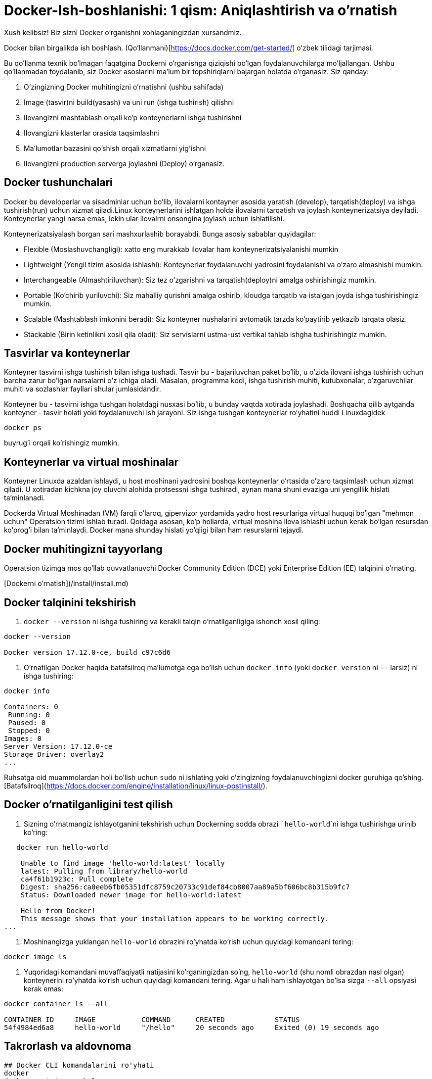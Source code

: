 # Docker-Ish-boshlanishi: 1 qism: Aniqlashtirish va o'rnatish

Xush kelibsiz! Biz sizni Docker o'rganishni xohlaganingizdan xursandmiz.

Docker bilan birgalikda ish boshlash.
(Qo'llanmani)[https://docs.docker.com/get-started/] o'zbek tilidagi tarjimasi.

Bu qo'llanma texnik bo'lmagan faqatgina Dockerni o'rganishga qiziqishi bo'lgan foydalanuvchilarga mo'ljallangan. Ushbu qo'llanmadan foydalanib, siz Docker asoslarini ma'lum bir topshiriqlarni bajargan holatda o'rganasiz. Siz qanday:

    1. O'zingizning Docker muhitingizni o'rnatishni (ushbu sahifada)
    2. Image (tasvir)ni  build(yasash) va uni run (ishga tushirish) qilishni 
    3. Ilovangizni mashtablash orqali ko'p konteynerlarni ishga tushirishni
    4. Ilovangizni klasterlar orasida taqsimlashni
    5. Ma'lumotlar bazasini qo'shish orqali xizmatlarni yig'ishni 
    6. Ilovangizni production serverga joylashni (Deploy) o'rganasiz.

## Docker tushunchalari

Docker bu developerlar va sisadminlar uchun bo'lib, ilovalarni kontayner asosida yaratish (develop), tarqatish(deploy) va ishga tushirish(run) uchun xizmat qiladi.Linux konteynerlarini ishlatgan holda ilovalarni tarqatish va joylash konteynerizatsiya deyiladi. Konteynerlar yangi narsa emas, lekin ular  ilovalrni onsongina joylash uchun ishlatilishi.  

Konteynerizatsiyalash borgan sari mashxurlashib borayabdi. Bunga asosiy sabablar quyidagilar:

- Flexible (Moslashuvchangligi): xatto eng murakkab ilovalar ham konteynerizatsiyalanishi mumkin  
- Lightweight (Yengil tizim asosida ishlashi): Konteynerlar foydalanuvchi yadrosini foydalanishi va o'zaro almashishi mumkin.
- Interchangeable (Almashtiriluvchan): Siz tez o'zgarishni va tarqatish(deploy)ni amalga oshirishingiz mumkin.  
- Portable (Ko'chirib yuriluvchi): Siz mahalliy qurishni amalga oshirib, kloudga tarqatib va istalgan joyda ishga tushirishingiz mumkin.
- Scalable (Mashtablash imkonini beradi): Siz konteyner nushalarini avtomatik tarzda ko'paytirib yetkazib tarqata olasiz.
- Stackable (Birin ketinlikni xosil qila oladi): Siz servislarni ustma-ust vertikal tahlab ishgha tushirishingiz mumkin.

## Tasvirlar va konteynerlar

Konteyner tasvirni ishga tushirish bilan ishga tushadi. Tasvir bu - bajariluvchan paket bo'lib, u o'zida ilovani ishga tushirish uchun barcha zarur bo'lgan narsalarni o'z ichiga oladi. Masalan, programma kodi, ishga tushirish muhiti, kutubxonalar, o'zgaruvchilar muhiti va sozlashlar fayllari shular jumlasidandir.

Konteyner bu - tasvirni ishga tushgan holatdagi nusxasi bo'lib, u bunday vaqtda xotirada joylashadi. Boshqacha qilib aytganda konteyner - tasvir holati yoki foydalanuvchi ish jarayoni. Siz ishga tushgan konteynerlar ro'yhatini huddi Linuxdagidek 
``` 
docker ps
```
buyrug'i orqali ko'rishingiz mumkin.

## Konteynerlar va virtual moshinalar

Konteyner Linuxda azaldan ishlaydi, u host moshinani yadrosini boshqa konteynerlar o'rtasida o'zaro taqsimlash uchun xizmat qiladi. U xotiradan kichkna joy oluvchi alohida protsessni ishga tushiradi, aynan mana shuni evaziga uni yengillik hislati ta'minlanadi.

Dockerda Virtual Moshinadan (VM) farqli o'laroq, gipervizor yordamida yadro host resurlariga virtual huquqi bo'lgan "mehmon uchun" Operatsion tizimi ishlab turadi. Qoidaga asosan, ko'p hollarda, virtual moshina ilova ishlashi uchun kerak bo'lgan resursdan ko'prog'i bilan ta'minlaydi. Docker mana shunday hislati yo'qligi bilan ham resurslarni tejaydi.

## Docker muhitingizni tayyorlang

Operatsion tizimga mos qo'llab quvvatlanuvchi Docker Community Edition (DCE) yoki Enterprise Edition (EE) talqinini o'rnating.

[Dockerni o'rnatish](/install/install.md)

## Docker talqinini tekshirish

1. ```docker --version``` ni ishga tushiring va kerakli talqin o'rnatilganligiga ishonch xosil qiling:

``` shell script
docker --version

Docker version 17.12.0-ce, build c97c6d6
```

2. O'rnatilgan Docker haqida batafsilroq ma'lumotga ega bo'lish uchun ```docker info``` (yoki ```docker version``` ni ```--``` larsiz) ni ishga tushiring:

``` shell script
docker info

Containers: 0  
 Running: 0  
 Paused: 0  
 Stopped: 0  
Images: 0  
Server Version: 17.12.0-ce  
Storage Driver: overlay2  
... 
```

Ruhsatga oid muammolardan holi bo'lish uchun ```sudo``` ni ishlating yoki o'zingizning foydalanuvchingizni docker guruhiga qo'shing. [Batafsilroq](https://docs.docker.com/engine/installation/linux/linux-postinstall/).

## Docker o'rnatilganligini test qilish

1. Sizning o'rnatmangiz ishlayotganini tekshirish uchun Dockerning sodda obrazi ```hello-world```ni ishga tushirishga urinib ko'ring:

```
   docker run hello-world

    Unable to find image 'hello-world:latest' locally
    latest: Pulling from library/hello-world
    ca4f61b1923c: Pull complete
    Digest: sha256:ca0eeb6fb05351dfc8759c20733c91def84cb8007aa89a5bf606bc8b315b9fc7
    Status: Downloaded newer image for hello-world:latest

    Hello from Docker!
    This message shows that your installation appears to be working correctly.
...
```
2. Moshinangizga yuklangan ```hello-world``` obrazini ro'yhatda ko'rish uchun quyidagi komandani tering:
```
docker image ls
```
3. Yuqoridagi komandani muvaffaqiyatli natijasini ko'rganingizdan so'ng, ```hello-world``` (shu nomli obrazdan nasl olgan) konteynerini ro'yhatda ko'rish uchun quyidagi komandani tering. Agar u hali ham ishlayotgan bo'lsa sizga ```--all``` opsiyasi kerak emas:
```
docker container ls --all

CONTAINER ID     IMAGE           COMMAND      CREATED            STATUS
54f4984ed6a8     hello-world     "/hello"     20 seconds ago     Exited (0) 19 seconds ago

```

## Takrorlash va aldovnoma

```
## Docker CLI komandalarini ro'yhati
docker
docker container --help

## Docker talqini va u haqda ma'lumotni namoyish etish
docker --version
docker version
docker info

## Docker obrazni ishga tushirish
docker run hello-world

## Docker obrazlar ro'yhatini chiqarish
docker image ls

## Docker konteynerlar ro'yhatini chiqarish (ishga tushirilganlarini ko'rish, hammasini ko'rish (all), hammasini tinch rejimidagilarni ham)
docker container ls
docker container ls --all
docker container ls -aq
```

# Birinchi qism natijalari

Konteynerlash CI/CD ni uzluksizligini ta'minlaydi. Misol uchun:

- ilovalar tizimga bog'liq emas
- o'zgarishlar tarqatilgan ilovaning ixtiyoriy qismiga yuborilishi mumkin
- resurs tig'izligi optimallashtirilishi mumkin
  
Docker bilan ilovangizni masshtablash bu - ijro etiluvchi borliqni izolyatsiyalash bo'lib, og'ir VM hostlarini ishga tushirish emas!

:imagesdir: images/
--
image::Container@2x.png[float="left" width="400px"] 
image::laurel-docker-containers.png[float="left" width="200px"]
--
[.float-group]
--
image::Container@2x.png[float="left" width="20px"]
image::Container@2x.png[float="left" width="40px"]
[.left]
image::VM@2x.png[width="60px"]
--

image::Container@2x.png[width="20px"]
image::Container@2x.png[width="40px"]
[.left]
image::VM@2x.png[width="60px"]